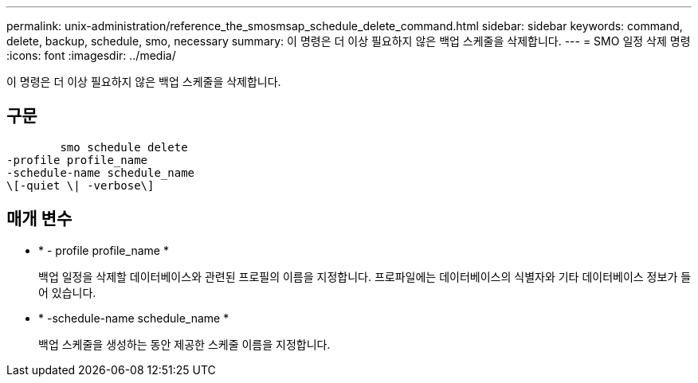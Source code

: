 ---
permalink: unix-administration/reference_the_smosmsap_schedule_delete_command.html 
sidebar: sidebar 
keywords: command, delete, backup, schedule, smo, necessary 
summary: 이 명령은 더 이상 필요하지 않은 백업 스케줄을 삭제합니다. 
---
= SMO 일정 삭제 명령
:icons: font
:imagesdir: ../media/


[role="lead"]
이 명령은 더 이상 필요하지 않은 백업 스케줄을 삭제합니다.



== 구문

[listing]
----

        smo schedule delete
-profile profile_name
-schedule-name schedule_name
\[-quiet \| -verbose\]
----


== 매개 변수

* * - profile profile_name *
+
백업 일정을 삭제할 데이터베이스와 관련된 프로필의 이름을 지정합니다. 프로파일에는 데이터베이스의 식별자와 기타 데이터베이스 정보가 들어 있습니다.

* * -schedule-name schedule_name *
+
백업 스케줄을 생성하는 동안 제공한 스케줄 이름을 지정합니다.


